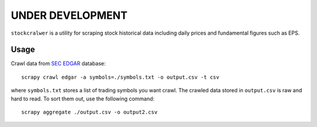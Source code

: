 UNDER DEVELOPMENT
=================

``stockcralwer`` is a utility for scraping stock historical data including
daily prices and fundamental figures such as EPS.


Usage
-----

Crawl data from `SEC EDGAR`_ database::

    scrapy crawl edgar -a symbols=./symbols.txt -o output.csv -t csv

where ``symbols.txt`` stores a list of trading symbols you want crawl. The
crawled data stored in ``output.csv`` is raw and hard to read. To sort them
out, use the following command::

    scrapy aggregate ./output.csv -o output2.csv

.. _SEC EDGAR: http://www.sec.gov/edgar/searchedgar/companysearch.html
